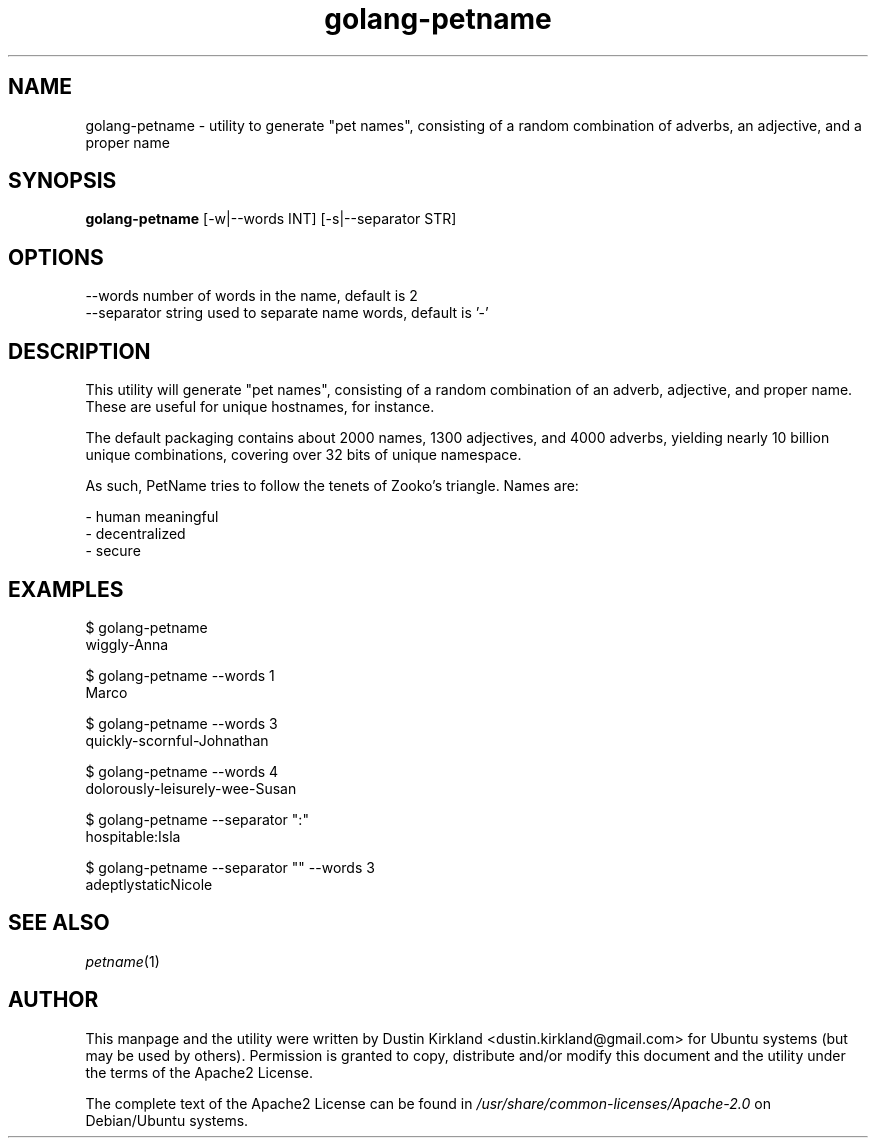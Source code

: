 .TH golang-petname 1 "15 December 2014" golang-petname "golang-petname"
.SH NAME
golang-petname \- utility to generate "pet names", consisting of a random combination of adverbs, an adjective, and a proper name

.SH SYNOPSIS
\fBgolang-petname\fP [-w|--words INT] [-s|--separator STR]

.SH OPTIONS

    --words            number of words in the name, default is 2
    --separator        string used to separate name words, default is '-'

.SH DESCRIPTION

This utility will generate "pet names", consisting of a random combination of an adverb, adjective, and proper name.  These are useful for unique hostnames, for instance.

The default packaging contains about 2000 names, 1300 adjectives, and 4000 adverbs, yielding nearly 10 billion unique combinations, covering over 32 bits of unique namespace.

As such, PetName tries to follow the tenets of Zooko's triangle.  Names are:

 - human meaningful
 - decentralized
 - secure

.SH EXAMPLES

    $ golang-petname
    wiggly-Anna

    $ golang-petname --words 1
    Marco

    $ golang-petname --words 3
    quickly-scornful-Johnathan

    $ golang-petname --words 4
    dolorously-leisurely-wee-Susan

    $ golang-petname --separator ":"
    hospitable:Isla

    $ golang-petname --separator "" --words 3
    adeptlystaticNicole

.SH SEE ALSO
\fIpetname\fP(1)

.SH AUTHOR
This manpage and the utility were written by Dustin Kirkland <dustin.kirkland@gmail.com> for Ubuntu systems (but may be used by others).  Permission is granted to copy, distribute and/or modify this document and the utility under the terms of the Apache2 License.

The complete text of the Apache2 License can be found in \fI/usr/share/common-licenses/Apache-2.0\fP on Debian/Ubuntu systems.
